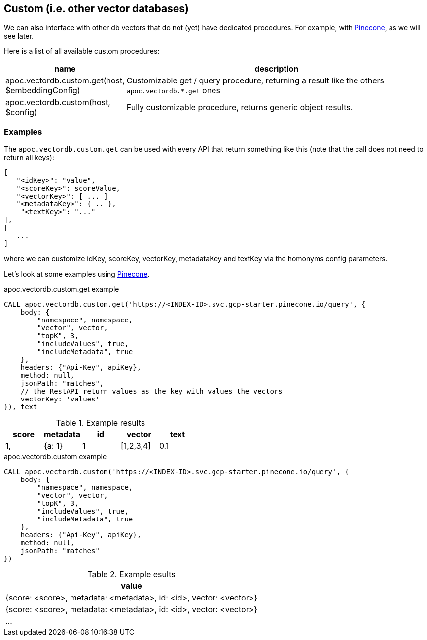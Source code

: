 
== Custom (i.e. other vector databases)
:page-custom-canonical: https://neo4j.com/labs/apoc/5/database-integration/vectordb/custom/

We can also interface with other db vectors that do not (yet) have dedicated procedures.
For example, with https://docs.pinecone.io/guides/getting-started/overview[Pinecone], as we will see later.

Here is a list of all available custom procedures:

[opts=header, cols="1, 3"]
|===
| name | description
| apoc.vectordb.custom.get(host, $embeddingConfig) | Customizable get / query procedure,
returning a result like the others `apoc.vectordb.*.get` ones
| apoc.vectordb.custom(host, $config) | Fully customizable procedure, returns generic object results.
|===


=== Examples


The `apoc.vectordb.custom.get` can be used with every API that return something like this
(note that the call does not need to return all keys):

```
[
   "<idKey>": "value",
   "<scoreKey>": scoreValue,
   "<vectorKey>": [ ... ]
   "<metadataKey>": { .. },
    "<textKey>": "..."
],
[
   ...
]
```

where we can customize idKey, scoreKey, vectorKey, metadataKey and textKey via the homonyms config parameters.


Let's look at some examples using https://docs.pinecone.io/guides/getting-started/overview[Pinecone].


.apoc.vectordb.custom.get example
[source,cypher]
----
CALL apoc.vectordb.custom.get('https://<INDEX-ID>.svc.gcp-starter.pinecone.io/query', {
    body: {
        "namespace", namespace, 
        "vector", vector, 
        "topK", 3,
        "includeValues", true,
        "includeMetadata", true
    },
    headers: {"Api-Key", apiKey},
    method: null,
    jsonPath: "matches",
    // the RestAPI return values as the key with values the vectors
    vectorKey: 'values'
}), text
----


.Example results
[opts="header"]
|===
| score | metadata | id | vector | text
| 1, | {a: 1} | 1 | [1,2,3,4]
| 0.1 | {a: 2} | 2 | [1,2,3,4]
| ...
|===



.apoc.vectordb.custom example
[source,cypher]
----
CALL apoc.vectordb.custom('https://<INDEX-ID>.svc.gcp-starter.pinecone.io/query', {
    body: {
        "namespace", namespace, 
        "vector", vector, 
        "topK", 3,
        "includeValues", true,
        "includeMetadata", true
    },
    headers: {"Api-Key", apiKey},
    method: null,
    jsonPath: "matches"
})
----


.Example esults
[opts="header"]
|===
| value
| {score: <score>, metadata: <metadata>, id: <id>, vector: <vector>}
| {score: <score>, metadata: <metadata>, id: <id>, vector: <vector>}
| ...
|===
